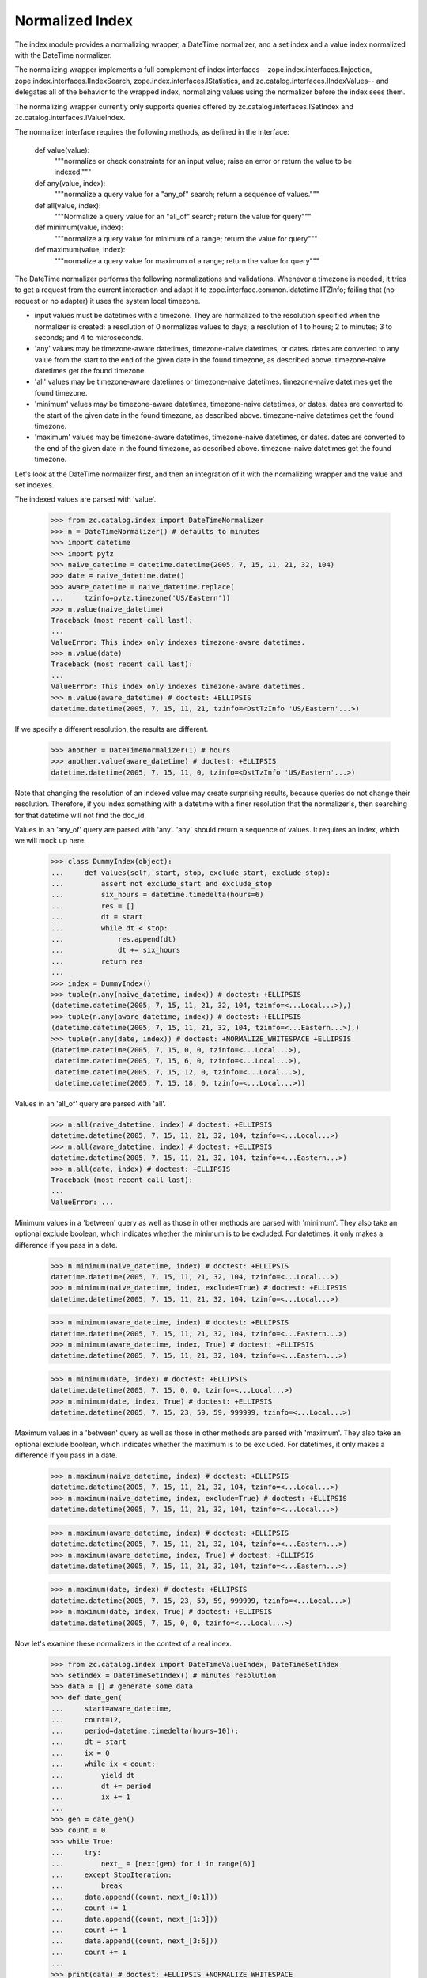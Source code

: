 ==================
 Normalized Index
==================

The index module provides a normalizing wrapper, a DateTime normalizer, and
a set index and a value index normalized with the DateTime normalizer.

The normalizing wrapper implements a full complement of index interfaces--
zope.index.interfaces.IInjection, zope.index.interfaces.IIndexSearch,
zope.index.interfaces.IStatistics, and zc.catalog.interfaces.IIndexValues--
and delegates all of the behavior to the wrapped index, normalizing values
using the normalizer before the index sees them.

The normalizing wrapper currently only supports queries offered by
zc.catalog.interfaces.ISetIndex and zc.catalog.interfaces.IValueIndex.

The normalizer interface requires the following methods, as defined in the
interface:

    def value(value):
        """normalize or check constraints for an input value; raise an error
        or return the value to be indexed."""

    def any(value, index):
        """normalize a query value for a "any_of" search; return a sequence of
        values."""

    def all(value, index):
        """Normalize a query value for an "all_of" search; return the value
        for query"""

    def minimum(value, index):
        """normalize a query value for minimum of a range; return the value for
        query"""

    def maximum(value, index):
        """normalize a query value for maximum of a range; return the value for
        query"""

The DateTime normalizer performs the following normalizations and validations.
Whenever a timezone is needed, it tries to get a request from the current
interaction and adapt it to zope.interface.common.idatetime.ITZInfo; failing
that (no request or no adapter) it uses the system local timezone.

- input values must be datetimes with a timezone.  They are normalized to the
  resolution specified when the normalizer is created: a resolution of 0
  normalizes values to days; a resolution of 1 to hours; 2 to minutes; 3 to
  seconds; and 4 to microseconds.

- 'any' values may be timezone-aware datetimes, timezone-naive datetimes,
  or dates.  dates are converted to any value from the start to the end of the
  given date in the found timezone, as described above.  timezone-naive
  datetimes get the found timezone.

- 'all' values may be timezone-aware datetimes or timezone-naive datetimes.
  timezone-naive datetimes get the found timezone.

- 'minimum' values may be timezone-aware datetimes, timezone-naive datetimes,
  or dates.  dates are converted to the start of the given date in the found
  timezone, as described above.  timezone-naive datetimes get the found
  timezone.

- 'maximum' values may be timezone-aware datetimes, timezone-naive datetimes,
  or dates.  dates are converted to the end of the given date in the found
  timezone, as described above.  timezone-naive datetimes get the found
  timezone.

Let's look at the DateTime normalizer first, and then an integration of it
with the normalizing wrapper and the value and set indexes.

The indexed values are parsed with 'value'.

    >>> from zc.catalog.index import DateTimeNormalizer
    >>> n = DateTimeNormalizer() # defaults to minutes
    >>> import datetime
    >>> import pytz
    >>> naive_datetime = datetime.datetime(2005, 7, 15, 11, 21, 32, 104)
    >>> date = naive_datetime.date()
    >>> aware_datetime = naive_datetime.replace(
    ...     tzinfo=pytz.timezone('US/Eastern'))
    >>> n.value(naive_datetime)
    Traceback (most recent call last):
    ...
    ValueError: This index only indexes timezone-aware datetimes.
    >>> n.value(date)
    Traceback (most recent call last):
    ...
    ValueError: This index only indexes timezone-aware datetimes.
    >>> n.value(aware_datetime) # doctest: +ELLIPSIS
    datetime.datetime(2005, 7, 15, 11, 21, tzinfo=<DstTzInfo 'US/Eastern'...>)

If we specify a different resolution, the results are different.

    >>> another = DateTimeNormalizer(1) # hours
    >>> another.value(aware_datetime) # doctest: +ELLIPSIS
    datetime.datetime(2005, 7, 15, 11, 0, tzinfo=<DstTzInfo 'US/Eastern'...>)

Note that changing the resolution of an indexed value may create surprising
results, because queries do not change their resolution.  Therefore, if you
index something with a datetime with a finer resolution that the normalizer's,
then searching for that datetime will not find the doc_id.

Values in an 'any_of' query are parsed with 'any'.  'any' should return a
sequence of values.  It requires an index, which we will mock up here.

    >>> class DummyIndex(object):
    ...     def values(self, start, stop, exclude_start, exclude_stop):
    ...         assert not exclude_start and exclude_stop
    ...         six_hours = datetime.timedelta(hours=6)
    ...         res = []
    ...         dt = start
    ...         while dt < stop:
    ...             res.append(dt)
    ...             dt += six_hours
    ...         return res
    ...
    >>> index = DummyIndex()
    >>> tuple(n.any(naive_datetime, index)) # doctest: +ELLIPSIS
    (datetime.datetime(2005, 7, 15, 11, 21, 32, 104, tzinfo=<...Local...>),)
    >>> tuple(n.any(aware_datetime, index)) # doctest: +ELLIPSIS
    (datetime.datetime(2005, 7, 15, 11, 21, 32, 104, tzinfo=<...Eastern...>),)
    >>> tuple(n.any(date, index)) # doctest: +NORMALIZE_WHITESPACE +ELLIPSIS
    (datetime.datetime(2005, 7, 15, 0, 0, tzinfo=<...Local...>),
     datetime.datetime(2005, 7, 15, 6, 0, tzinfo=<...Local...>),
     datetime.datetime(2005, 7, 15, 12, 0, tzinfo=<...Local...>),
     datetime.datetime(2005, 7, 15, 18, 0, tzinfo=<...Local...>))

Values in an 'all_of' query are parsed with 'all'.

    >>> n.all(naive_datetime, index) # doctest: +ELLIPSIS
    datetime.datetime(2005, 7, 15, 11, 21, 32, 104, tzinfo=<...Local...>)
    >>> n.all(aware_datetime, index) # doctest: +ELLIPSIS
    datetime.datetime(2005, 7, 15, 11, 21, 32, 104, tzinfo=<...Eastern...>)
    >>> n.all(date, index) # doctest: +ELLIPSIS
    Traceback (most recent call last):
    ...
    ValueError: ...

Minimum values in a 'between' query as well as those in other methods are
parsed with 'minimum'.  They also take an optional exclude boolean, which
indicates whether the minimum is to be excluded.  For datetimes, it only
makes a difference if you pass in a date.

    >>> n.minimum(naive_datetime, index) # doctest: +ELLIPSIS
    datetime.datetime(2005, 7, 15, 11, 21, 32, 104, tzinfo=<...Local...>)
    >>> n.minimum(naive_datetime, index, exclude=True) # doctest: +ELLIPSIS
    datetime.datetime(2005, 7, 15, 11, 21, 32, 104, tzinfo=<...Local...>)

    >>> n.minimum(aware_datetime, index) # doctest: +ELLIPSIS
    datetime.datetime(2005, 7, 15, 11, 21, 32, 104, tzinfo=<...Eastern...>)
    >>> n.minimum(aware_datetime, index, True) # doctest: +ELLIPSIS
    datetime.datetime(2005, 7, 15, 11, 21, 32, 104, tzinfo=<...Eastern...>)

    >>> n.minimum(date, index) # doctest: +ELLIPSIS
    datetime.datetime(2005, 7, 15, 0, 0, tzinfo=<...Local...>)
    >>> n.minimum(date, index, True) # doctest: +ELLIPSIS
    datetime.datetime(2005, 7, 15, 23, 59, 59, 999999, tzinfo=<...Local...>)

Maximum values in a 'between' query as well as those in other methods are
parsed with 'maximum'.  They also take an optional exclude boolean, which
indicates whether the maximum is to be excluded.  For datetimes, it only
makes a difference if you pass in a date.

    >>> n.maximum(naive_datetime, index) # doctest: +ELLIPSIS
    datetime.datetime(2005, 7, 15, 11, 21, 32, 104, tzinfo=<...Local...>)
    >>> n.maximum(naive_datetime, index, exclude=True) # doctest: +ELLIPSIS
    datetime.datetime(2005, 7, 15, 11, 21, 32, 104, tzinfo=<...Local...>)

    >>> n.maximum(aware_datetime, index) # doctest: +ELLIPSIS
    datetime.datetime(2005, 7, 15, 11, 21, 32, 104, tzinfo=<...Eastern...>)
    >>> n.maximum(aware_datetime, index, True) # doctest: +ELLIPSIS
    datetime.datetime(2005, 7, 15, 11, 21, 32, 104, tzinfo=<...Eastern...>)

    >>> n.maximum(date, index) # doctest: +ELLIPSIS
    datetime.datetime(2005, 7, 15, 23, 59, 59, 999999, tzinfo=<...Local...>)
    >>> n.maximum(date, index, True) # doctest: +ELLIPSIS
    datetime.datetime(2005, 7, 15, 0, 0, tzinfo=<...Local...>)

Now let's examine these normalizers in the context of a real index.

    >>> from zc.catalog.index import DateTimeValueIndex, DateTimeSetIndex
    >>> setindex = DateTimeSetIndex() # minutes resolution
    >>> data = [] # generate some data
    >>> def date_gen(
    ...     start=aware_datetime,
    ...     count=12,
    ...     period=datetime.timedelta(hours=10)):
    ...     dt = start
    ...     ix = 0
    ...     while ix < count:
    ...         yield dt
    ...         dt += period
    ...         ix += 1
    ...
    >>> gen = date_gen()
    >>> count = 0
    >>> while True:
    ...     try:
    ...         next_ = [next(gen) for i in range(6)]
    ...     except StopIteration:
    ...         break
    ...     data.append((count, next_[0:1]))
    ...     count += 1
    ...     data.append((count, next_[1:3]))
    ...     count += 1
    ...     data.append((count, next_[3:6]))
    ...     count += 1
    ...
    >>> print(data) # doctest: +ELLIPSIS +NORMALIZE_WHITESPACE
    [(0,
      [datetime.datetime(2005, 7, 15, 11, 21, 32, 104, ...<...Eastern...>)]),
     (1,
      [datetime.datetime(2005, 7, 15, 21, 21, 32, 104, ...<...Eastern...>),
       datetime.datetime(2005, 7, 16, 7, 21, 32, 104, ...<...Eastern...>)]),
     (2,
      [datetime.datetime(2005, 7, 16, 17, 21, 32, 104, ...<...Eastern...>),
       datetime.datetime(2005, 7, 17, 3, 21, 32, 104, ...<...Eastern...>),
       datetime.datetime(2005, 7, 17, 13, 21, 32, 104, ...<...Eastern...>)]),
     (3,
      [datetime.datetime(2005, 7, 17, 23, 21, 32, 104, ...<...Eastern...>)]),
     (4,
      [datetime.datetime(2005, 7, 18, 9, 21, 32, 104, ...<...Eastern...>),
       datetime.datetime(2005, 7, 18, 19, 21, 32, 104, ...<...Eastern...>)]),
     (5,
      [datetime.datetime(2005, 7, 19, 5, 21, 32, 104, ...<...Eastern...>),
       datetime.datetime(2005, 7, 19, 15, 21, 32, 104, ...<...Eastern...>),
       datetime.datetime(2005, 7, 20, 1, 21, 32, 104, ...<...Eastern...>)])]
    >>> data_dict = dict(data)
    >>> for doc_id, value in data:
    ...     setindex.index_doc(doc_id, value)
    ...
    >>> list(setindex.ids())
    [0, 1, 2, 3, 4, 5]
    >>> set(setindex.values()) == set(
    ...     setindex.normalizer.value(v) for v in date_gen())
    True

For the searches, we will actually use a request and interaction, with an
adapter that returns the Eastern timezone.  This makes the examples less
dependent on the machine that they use.

    >>> import zope.security.management
    >>> import zope.publisher.browser
    >>> import zope.interface.common.idatetime
    >>> import zope.publisher.interfaces
    >>> request = zope.publisher.browser.TestRequest()
    >>> zope.security.management.newInteraction(request)
    >>> from zope import interface, component
    >>> @interface.implementer(zope.interface.common.idatetime.ITZInfo)
    ... @component.adapter(zope.publisher.interfaces.IRequest)
    ... def tzinfo(req):
    ...     return pytz.timezone('US/Eastern')
    ...
    >>> component.provideAdapter(tzinfo)
    >>> n.all(naive_datetime, index).tzinfo is pytz.timezone('US/Eastern')
    True

    >>> set(setindex.apply({'any_of': (datetime.date(2005, 7, 17),
    ...                                datetime.date(2005, 7, 20),
    ...                                datetime.date(2005, 12, 31))})) == set(
    ...     (2, 3, 5))
    True

Note that this search is using the normalized values.

    >>> set(setindex.apply({'all_of': (
    ...     datetime.datetime(
    ...         2005, 7, 16, 7, 21, tzinfo=pytz.timezone('US/Eastern')),
    ...     datetime.datetime(
    ...         2005, 7, 15, 21, 21, tzinfo=pytz.timezone('US/Eastern')),)})
    ...     ) == set((1,))
    True
    >>> list(setindex.apply({'any': None}))
    [0, 1, 2, 3, 4, 5]
    >>> set(setindex.apply({'between': (
    ...     datetime.datetime(2005, 4, 1, 12), datetime.datetime(2006, 5, 1))})
    ...     ) == set((0, 1, 2, 3, 4, 5))
    True
    >>> set(setindex.apply({'between': (
    ...     datetime.datetime(2005, 4, 1, 12), datetime.datetime(2006, 5, 1),
    ...     True, True)})
    ...     ) == set((0, 1, 2, 3, 4, 5))
    True

'between' searches should deal with dates well.

    >>> set(setindex.apply({'between': (
    ...     datetime.date(2005, 7, 16), datetime.date(2005, 7, 17))})
    ...     ) == set((1, 2, 3))
    True
    >>> len(setindex.apply({'between': (
    ...     datetime.date(2005, 7, 16), datetime.date(2005, 7, 17))})
    ...     ) == len(setindex.apply({'between': (
    ...     datetime.date(2005, 7, 15), datetime.date(2005, 7, 18),
    ...     True, True)})
    ...     )
    True

Removing docs works as usual.

    >>> setindex.unindex_doc(1)
    >>> list(setindex.ids())
    [0, 2, 3, 4, 5]

Value, Minvalue and Maxvalue can take timezone-less datetimes and dates.

    >>> setindex.minValue() # doctest: +ELLIPSIS
    datetime.datetime(2005, 7, 15, 11, 21, ...<...Eastern...>)
    >>> setindex.minValue(datetime.date(2005, 7, 17)) # doctest: +ELLIPSIS
    datetime.datetime(2005, 7, 17, 3, 21, ...<...Eastern...>)

    >>> setindex.maxValue() # doctest: +ELLIPSIS
    datetime.datetime(2005, 7, 20, 1, 21, ...<...Eastern...>)
    >>> setindex.maxValue(datetime.date(2005, 7, 17)) # doctest: +ELLIPSIS
    datetime.datetime(2005, 7, 17, 23, 21, ...<...Eastern...>)

    >>> list(setindex.values(
    ... datetime.date(2005, 7, 17), datetime.date(2005, 7, 17)))
    ... # doctest: +ELLIPSIS +NORMALIZE_WHITESPACE
    [datetime.datetime(2005, 7, 17, 3, 21, ...<...Eastern...>),
     datetime.datetime(2005, 7, 17, 13, 21, ...<...Eastern...>),
     datetime.datetime(2005, 7, 17, 23, 21, ...<...Eastern...>)]

    >>> zope.security.management.endInteraction() # TODO put in tests tearDown

Sorting
=======

The normalization wrapper provides the zope.index.interfaces.IIndexSort
interface if its upstream index provides it. For example, the
DateTimeValueIndex will provide IIndexSort, because ValueIndex provides
sorting. It will also delegate the ``sort`` method to the value index.

    >>> from zc.catalog.index import DateTimeValueIndex
    >>> from zope.index.interfaces import IIndexSort

    >>> ix = DateTimeValueIndex()
    >>> IIndexSort.providedBy(ix.index)
    True
    >>> IIndexSort.providedBy(ix)
    True
    >>> ix.sort.__self__ is ix.index
    True

But it won't work for indexes that doesn't do sorting, for example
DateTimeSetIndex.

    >>> ix = DateTimeSetIndex()
    >>> IIndexSort.providedBy(ix.index)
    False
    >>> IIndexSort.providedBy(ix)
    False
    >>> ix.sort
    Traceback (most recent call last):
    ...
    AttributeError: 'SetIndex' object has no attribute 'sort'
